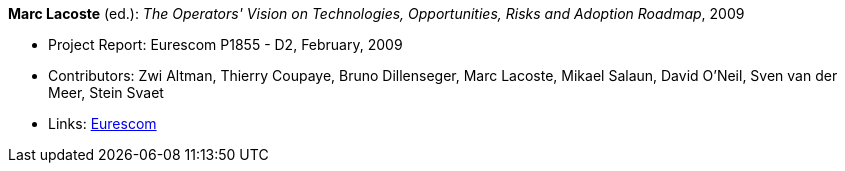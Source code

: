 *Marc Lacoste* (ed.): _The Operators' Vision on Technologies, Opportunities, Risks and Adoption Roadmap_, 2009

* Project Report: Eurescom P1855 - D2, February, 2009
* Contributors: Zwi Altman, Thierry Coupaye, Bruno Dillenseger, Marc Lacoste, Mikael Salaun, David O'Neil, Sven van der Meer, Stein Svaet
* Links:
    link:https://www.eurescom.eu/services/eurescom-study-programme/archive-of-eurescom-studies/studies-launched-in-2008/p1855/d2-the-operators-vision-on-technologies-opportunities-risks-and-adoption-roadmap.html[Eurescom]
ifdef::local[]
* Local links:
    link:/library/report/p1855/p1855-d2-2009.pdf[PDF] ┃
    link:/library/report/p1855/p1855-d2-2009.ppt[PPT]
endif::[]

